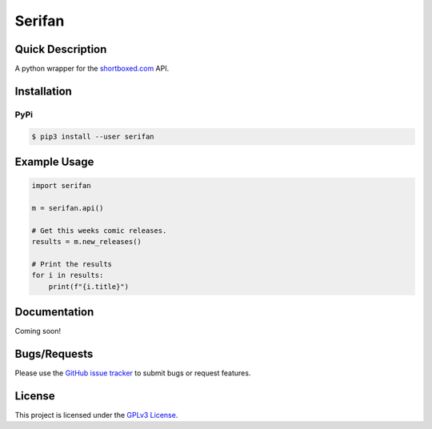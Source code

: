 =======
Serifan
=======

.. image:: https://img.shields.io/badge/code%20style-black-000000.svg
    :target: https://github.com/psf/black

Quick Description
-----------------
A python wrapper for the shortboxed.com_ API.

.. _shortboxed.com: https://shortboxed.com/

Installation
------------

PyPi
~~~~

.. code:: bash

  $ pip3 install --user serifan

Example Usage
-------------
.. code-block:: python

    import serifan

    m = serifan.api()

    # Get this weeks comic releases.
    results = m.new_releases()

    # Print the results
    for i in results:
        print(f"{i.title}")

Documentation
-------------

Coming soon!
 
Bugs/Requests
-------------
  
Please use the `GitHub issue tracker <https://github.com/bpepple/serifan/issues>`_ to submit bugs or request features.

License
-------

This project is licensed under the `GPLv3 License <LICENSE>`_.
